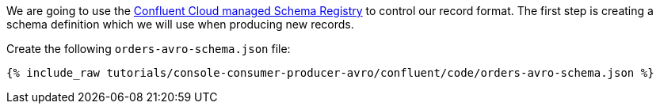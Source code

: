 We are going to use the https://docs.confluent.io/platform/current/schema-registry/schema_registry_ccloud_tutorial.html#sr-ccloud-tutorial[Confluent Cloud managed Schema Registry] to control our record format. The first step is creating a schema definition which we will use when producing new records.

Create the following `orders-avro-schema.json` file: 

+++++
<pre class="snippet"><code class="groovy">{% include_raw tutorials/console-consumer-producer-avro/confluent/code/orders-avro-schema.json %}</code></pre>
+++++
